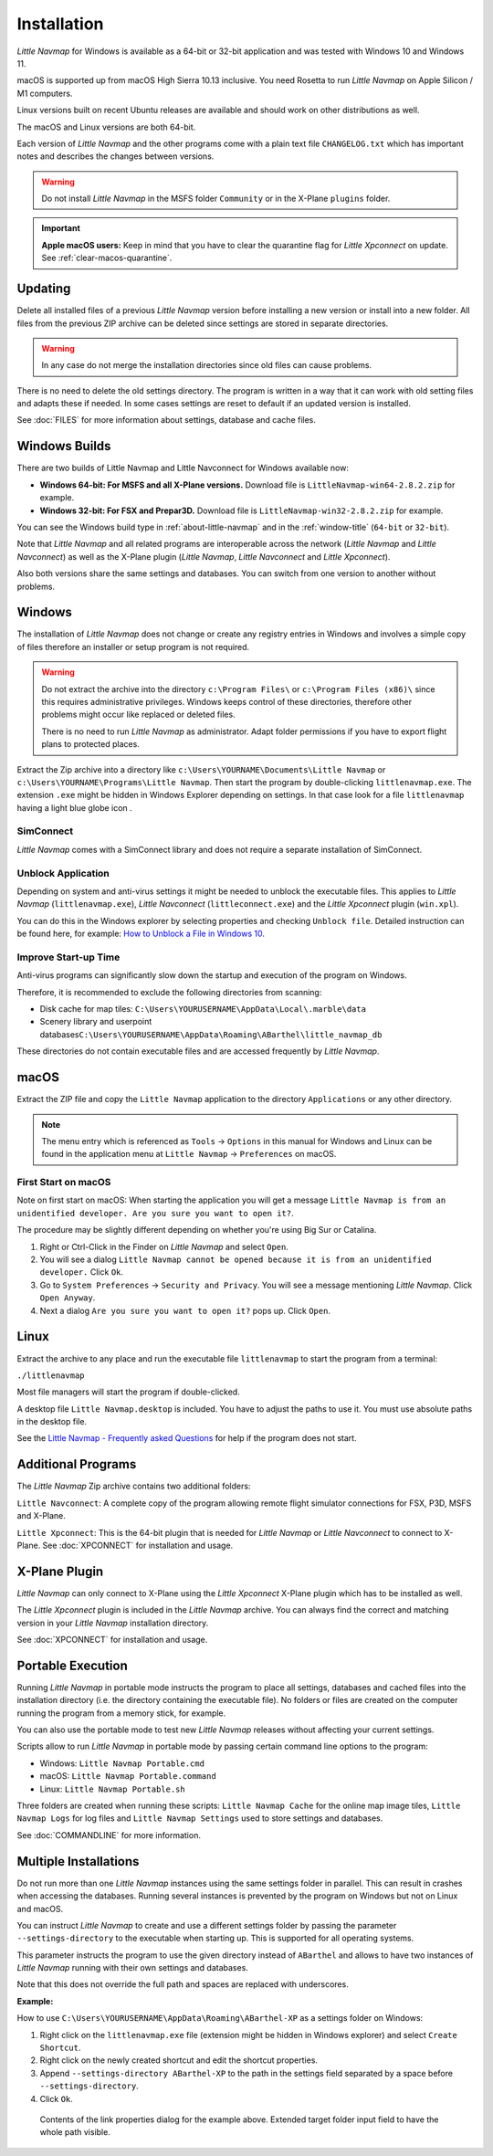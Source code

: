 Installation
------------

*Little Navmap* for Windows is available as a 64-bit or 32-bit application and was tested with
Windows 10 and Windows 11.

macOS is supported up from macOS High Sierra 10.13 inclusive. You need Rosetta to run *Little Navmap* on Apple Silicon / M1 computers.

Linux versions built on recent Ubuntu releases are available and should work on other distributions as well.

The macOS and Linux versions are both 64-bit.

Each version of *Little Navmap* and the other programs come with a plain text file ``CHANGELOG.txt``
which has important notes and describes the changes between versions.

.. warning::

    Do not install *Little Navmap* in the MSFS folder ``Community`` or in the X-Plane ``plugins`` folder.

.. important::

    **Apple macOS users:** Keep in mind that you have to clear the quarantine flag for *Little Xpconnect* on update. See
    :ref:`clear-macos-quarantine`.

.. _installation-updating:

Updating
~~~~~~~~

Delete all installed files of a previous *Little Navmap* version before
installing a new version or install into a new folder.
All files from the previous ZIP archive can be deleted since settings are stored in separate directories.

.. warning::

    In any case do not merge the installation directories since old files can cause problems.

There is no need to delete the old settings directory. The program is
written in a way that it can work with old setting files and adapts these if needed. In some cases
settings are reset to default if an updated version is installed.

See :doc:`FILES` for more information about settings, database and cache files.

Windows Builds
~~~~~~~~~~~~~~~~~~~

There are two builds of Little Navmap and Little Navconnect for Windows available now:

-  **Windows 64-bit: For MSFS and all X-Plane versions.** Download file is ``LittleNavmap-win64-2.8.2.zip`` for example.
-  **Windows 32-bit: For FSX and Prepar3D.** Download file is ``LittleNavmap-win32-2.8.2.zip`` for example.

You can see the Windows build type in :ref:`about-little-navmap` and in the :ref:`window-title` (``64-bit`` or ``32-bit``).

Note that *Little Navmap* and all related programs are interoperable across the network (*Little Navmap* and *Little Navconnect*)
as well as the X-Plane plugin (*Little Navmap*, *Little Navconnect* and *Little Xpconnect*).

Also both versions share the same settings and databases. You can switch from one version to another without problems.

Windows
~~~~~~~

The installation of *Little Navmap* does not change or create any registry entries
in Windows and involves a simple copy of files therefore an installer
or setup program is not required.

.. warning::

    Do not extract the archive into the directory ``c:\Program Files\`` or
    ``c:\Program Files (x86)\`` since this requires administrative
    privileges. Windows keeps control of these directories, therefore other
    problems might occur like replaced or deleted files.

    There is no need to run *Little Navmap* as administrator.
    Adapt folder permissions if you have to export flight plans to protected places.

Extract the Zip archive into a directory like
``c:\Users\YOURNAME\Documents\Little Navmap`` or
``c:\Users\YOURNAME\Programs\Little Navmap``.
Then start the program by double-clicking ``littlenavmap.exe``. The
extension ``.exe`` might be hidden in Windows Explorer depending on
settings. In that case look for a file ``littlenavmap`` having a light
blue globe icon |Little Navmap Icon|.

SimConnect
^^^^^^^^^^^^^^^^^^^^^^^^^^^^^

*Little Navmap* comes with a SimConnect library and
does not require a separate installation of SimConnect.

.. _unblock-application:

Unblock Application
^^^^^^^^^^^^^^^^^^^^^

Depending on system and anti-virus settings it might be needed to unblock the executable files.
This applies to *Little Navmap* (``littlenavmap.exe``), *Little Navconnect* (``littleconnect.exe``) and the *Little Xpconnect* plugin (``win.xpl``).

You can do this in the Windows explorer by selecting properties and checking ``Unblock file``.
Detailed instruction can be found here, for example:
`How to Unblock a File in Windows 10 <https://mywindowshub.com/how-to-unblock-a-file-in-windows-10/>`__.

Improve Start-up Time
^^^^^^^^^^^^^^^^^^^^^

Anti-virus programs can significantly slow down the startup and execution
of the program on Windows.

Therefore, it is recommended to exclude the following directories from
scanning:

-  Disk cache for map tiles:
   ``C:\Users\YOURUSERNAME\AppData\Local\.marble\data``
-  Scenery library and userpoint
   databases\ ``C:\Users\YOURUSERNAME\AppData\Roaming\ABarthel\little_navmap_db``

These directories do not contain executable files and are accessed
frequently by *Little Navmap*.

macOS
~~~~~

Extract the ZIP file and copy the ``Little Navmap`` application to the
directory ``Applications`` or any other directory.

.. note::

     The menu entry which is referenced as ``Tools`` -> ``Options`` in this manual
     for Windows and Linux
     can be found in the application menu at ``Little Navmap`` -> ``Preferences`` on macOS.

First Start on macOS
^^^^^^^^^^^^^^^^^^^^^^^^^^^^^^^

Note on first start on macOS: When starting the application you will
get a message ``Little Navmap is from an unidentified developer. Are you sure you want to open it?``.

The procedure may be slightly different depending on whether you're using Big Sur or Catalina.

#. Right or Ctrl-Click in the Finder on *Little Navmap* and select ``Open``.
#. You will see a dialog ``Little Navmap cannot be opened because it is from an unidentified developer.`` Click ``Ok``.
#. Go to ``System Preferences`` -> ``Security and Privacy``. You will see a message mentioning
   *Little Navmap*. Click ``Open Anyway``.
#. Next a dialog ``Are you sure you want to open it?`` pops up. Click ``Open``.

Linux
~~~~~

Extract the archive to any place and run the executable file
``littlenavmap`` to start the program from a terminal:

``./littlenavmap``

Most file managers will start the program if double-clicked.

A desktop file ``Little Navmap.desktop`` is included.
You have to adjust the paths to use it. You must use absolute paths in the desktop file.

See the `Little Navmap - Frequently asked Questions <https://albar965.github.io/littlenavmap-faq.html>`__ for help if the program does not start.

Additional Programs
~~~~~~~~~~~~~~~~~~~~~~~~~~~~~~~~~~~~~~~~~~~~~~~~~~~~~~~~~~~~~~~~~~~~~~

The *Little Navmap* Zip archive contains two additional
folders:

``Little Navconnect``: A complete copy of the program allowing remote
flight simulator connections for FSX, P3D, MSFS and X-Plane.

``Little Xpconnect``: This is the 64-bit plugin that is needed for
*Little Navmap* or *Little Navconnect* to connect to X-Plane. See :doc:`XPCONNECT` for installation and usage.

.. _xplane-plugin:

X-Plane Plugin
~~~~~~~~~~~~~~~~~~~~

*Little Navmap* can only connect to X-Plane using the *Little Xpconnect*
X-Plane plugin which has to be installed as well.

The *Little Xpconnect* plugin is included in the *Little Navmap* archive. You can always find the
correct and matching version in your *Little Navmap* installation directory.

See :doc:`XPCONNECT` for installation and usage.

.. _portable-execution:

Portable Execution
~~~~~~~~~~~~~~~~~~~~~~~~~~

Running *Little Navmap* in portable mode instructs the program to place all settings, databases and
cached files into the installation directory (i.e. the directory containing the executable file).
No folders or files are created on the computer running the program from a memory stick, for
example.

You can also use the portable mode to test new *Little Navmap* releases without affecting your
current settings.

Scripts allow to run *Little Navmap* in portable mode by passing certain command line options to the program:

- Windows: ``Little Navmap Portable.cmd``
- macOS: ``Little Navmap Portable.command``
- Linux: ``Little Navmap Portable.sh``

Three folders are created when running these scripts: ``Little Navmap Cache`` for the online map image tiles,
``Little Navmap Logs`` for log files and ``Little Navmap Settings`` used to store settings and databases.

See :doc:`COMMANDLINE` for more information.

Multiple Installations
~~~~~~~~~~~~~~~~~~~~~~~~~~

Do not run more than one *Little Navmap* instances using the same settings folder in parallel. This
can result in crashes when accessing the databases.
Running several instances is prevented by the program on Windows but not on Linux and macOS.

You can instruct *Little Navmap* to create and use a different settings folder by passing the
parameter ``--settings-directory`` to the executable when starting up. This is supported for all operating systems.

This parameter instructs the program to use the given directory instead of ``ABarthel``
and allows to have two instances of *Little Navmap* running with their own settings
and databases.

Note that this does not override the full path and spaces are replaced with underscores.

**Example:**

How to use ``C:\Users\YOURUSERNAME\AppData\Roaming\ABarthel-XP`` as a settings folder on Windows:

#.  Right click on the ``littlenavmap.exe`` file (extension might be hidden in Windows explorer) and select ``Create Shortcut``.
#.  Right click on the newly created shortcut and edit the shortcut properties.
#.  Append ``--settings-directory ABarthel-XP`` to the path in the settings field separated by a space before ``--settings-directory``.
#.  Click ``Ok``.

.. figure:: ../images/winshortcut.jpg

          Contents of the link properties dialog for the example above. Extended target folder input field to have the whole path visible.


.. |Little Navmap Icon| image:: ../images/littlenavmap.svg

